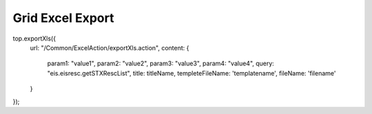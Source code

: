 .. _grid-excel-export:

=================
Grid Excel Export
=================




top.exportXls({
    url: "/Common/ExcelAction/exportXls.action",
    content: {
        param1: "value1",
        param2: "value2",
        param3: "value3",
        param4: "value4",
        query: "eis.eisresc.getSTXRescList",
        title: titleName,
        templeteFileName: 'templatename',
        fileName: 'filename' 
    }
});      

